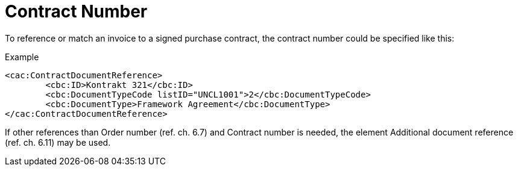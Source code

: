 = Contract Number

To reference or match an invoice to a signed purchase contract, the contract number could be specified like this:

[source,xml]
.Example
----
<cac:ContractDocumentReference>
	<cbc:ID>Kontrakt 321</cbc:ID>
	<cbc:DocumentTypeCode listID="UNCL1001">2</cbc:DocumentTypeCode>
	<cbc:DocumentType>Framework Agreement</cbc:DocumentType>
</cac:ContractDocumentReference>
----

If other references than Order number (ref. ch. 6.7) and Contract number is needed, the element Additional document reference (ref. ch. 6.11) may be used.
